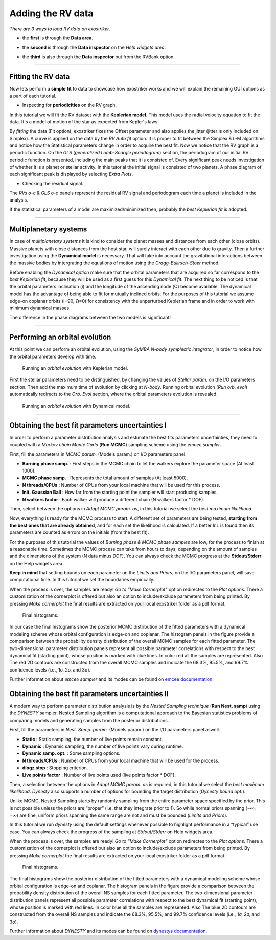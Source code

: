 .. _rvs:

Adding the RV data
..................


*There are 3 ways to load RV data on exostriker*.

*  the **first** is through the **Data area**.


.. image:: images/1addrv.gif


* the **second** is through the **Data inspector** on the *Help widgets area*.


.. image:: images/2addrv.gif   


* the **third** is also through the **Data inspector** but from the RVBank option.


.. image:: images/3addrv.gif


---------------------------------------------------------------------------------------

Fitting the RV data
===================

Now lets perform a **simple fit** to data to showcase how exostriker works and we will
explain the remaining GUI options as a part of each tutorial.

*  Inspecting for **periodicities** on the RV graph.

In this tutorial we will fit the RV dataset with the **Keplerian model**. This model uses the radial 
velocity equation to fit the data. It's a model of motion of the star as expected from Kepler's laws. 


.. image:: images/checkperiodrv.gif
  

By *fitting* the data (Fit option), exostriker fixes the Offset parameter and also applies the jitter (jitter is only included on Simplex).
A curve is applied on the data by the *RV Auto fit* option. It is proper to fit between the 
Simplex & L-M algorithms and notice how the Statistical parameters change in order to acquire the best fit.
Now we notice that the RV graph is a periodic function. On the *GLS* (*generalized Lomb-Scargle periodogram*) section,
the periodogram of our initial RV periodic function is presented, including the main peaks that it is 
consisted of. Every significant peak needs investigation of whether it is a planet or stellar activity.
In this tutorial the initial signal is consisted of two planets.
A phase diagram of each significant peak is displayed by selecting *Extra Plots*. 

* Checking the residual signal. 

The *RVs o-c* & *GLS o-c* panels represent the residual RV signal and periodogram each time
a planet is included in the analysis. 

If the statistical parameters of a model are maximized/minimized then, probably 
the *best Keplerian fit* is adopted. 

----------------------------------------------------------------------------------------

Multiplanetary systems
======================

In case of *multiplanetary systems* it is kind to consider the planet masses and distances from each other (close orbits).
Massive planets with close distances from the host star, will surely interact with each other due to gravity. 
Then a further investigation using the **Dynamical model** is necessary. That will take into account the
gravitational interactions between the massive bodies by intergrating the equations of motion using the 
*Gragg-Bulirsch-Stoer* method.


.. image:: images/dynamicalrv.gif


Before enabling the *Dynamical option* make sure that the orbital parameters that are acquired so far 
correspond to the *best Keplerian fit*, because they will be used as a first guess for this *Dynamical fit*.
The next thing to be noticed is that the orbital parameters inclination (i) and the longitude 
of the ascending node (Ω) become available. The dynamical model has the advantage of being able to fit for 
mutually inclined orbits. For the purposes of this tutorial we assume edge-on coplanar
orbits (i=90, Ω=0) for consistency with the unperturbed Keplerian frame and in order to work with minimum
dynamical masses.

The difference in the phase diagrams between the two models is significant! 

------------------------------------------------------------------------------------------

Performing an orbital evolution
===============================

At this point we can perform an orbital evolution, using the *SyMBA N-body
symplectic integrator*, in order to notice how the orbital parameters develop with time.


.. figure:: images/1orbitalevo.gif

   Running an *orbital evolution* with Keplerian model.


First the stellar parameters need to be distinguished, by changing the values
of *Stellar param.* on the I/O parameters section. Then add the maximum time of evolution
by clicking at *N-body*. Running orbital evolution (*Run orb. evol*) automatically redirects
to the *Orb. Evol* section, where the orbital parameters evolution is revealed.


.. figure:: images/dynamicalorb.gif

   Running an *orbital evolution* with Dynamical model.


----------------------------------------------------------------------------------------------------

Obtaining the best fit parameters uncertainties I
=================================================

In order to perform a parameter distribution analysis and estimate the best fits parameters uncertainties,
they need to coupled with a *Markov chain Monte Carlo* (**Run MCMC**) sampling scheme using the *emcee
sampler*. 


.. image:: images/mcmc.gif


First, fill the parameters in *MCMC param.* (Models param.) on I/O parameters panel.

* **Burning phase samp.** : First steps in the MCMC chain to let the walkers explore the parameter space (At least 1000).
* **MCMC phase samp.** : Represents the total amount of samples (At least 5000).
* **N threads/CPUs** : Number of CPUs from your local machine that will be used for this process.
* **Init. Gaussian Ball** : How far from the starting point the sampler will start producing samples.
* **N walkers factor** : Each walker will produce a different chain (N walkers factor * DOF). 

Then, select between the options in *Adopt MCMC param. as*, in this tutorial we select the *best
maximum likelihood*.

Now, everything is ready for the MCMC process to start. A different set of parameters are being tested, **starting
from the best ones that are already obtained**, and for each set the likelihood is calculated. If a better lnL is
found then its parameters are counted as errors on the initials (from the best fit). 

For the purposes of this tutorial the values of *Burning phase & MCMC phase samples* are low, for the process to finish
at a reasonable time. Sometimes the MCMC process can take from hours to days, depending on the amount of samples and the
dimensions of the system (N data minus DOF). You can always check the MCMC progress at the **Stdout/Stderr** on the Help 
widgets area.

**Keep in mind** that setting bounds on each parameter on the *Limits and Priors*, on the I/O parameters panel, will save
computational time. In this tutorial we set the boundaries empirically. 


.. image:: images/mcmc1.gif


When the process is over, the samples are ready! *Go to "Make Cornerplot"* option redirectes to the *Plot options*. 
There a customization of the cornerplot is offered but also an option to include/exclude parameters from
being printed. By pressing *Make cornerplot* the final results are extracted on your local exostriker folder as a pdf
format. 


.. figure:: images/histograms.png

   Final histograms.


In our case the final histograms show the posterior MCMC distribution of the ﬁtted parameters with a dynamical modeling scheme whose orbital
conﬁguration is edge-on and coplanar. The histogram panels in the figure provide a comparison between the probability density distribution
of the overall MCMC samples for each fitted parameter. The two-dimensional parameter distribution panels represent all possible parameter 
correlations with respect to the best dynamical ﬁt (starting point), whose position is marked with blue lines. In color red all the samples
are represented. Also The red 2D contours are constructed from the overall MCMC samples and indicate the 68.3%, 95.5%, and 99.7% conﬁdence
levels (i.e., 1σ, 2σ, and 3σ).

Further information about *emcee sampler* and its modes can be found on `emcee documentation`_.

.. _emcee documentation: https://emcee.readthedocs.io/en/stable/

Obtaining the best fit parameters uncertainties II
==================================================

A modern way to perform parameter distribution analysis is by the *Nested Sampling technique* (**Run Nest. samp**)
using the *DYNESTY* sampler. Nested Sampling algorithm is a computational approach to the Bayesian statistics
problems of comparing models and generating samples from the posterior distributions.


.. image:: images/ns1.gif


First, fill the parameters in *Nest. Samp. param.* (Models param.) on the I/O parameters panel aswell.

* **Static** : Static sampling, the number of live points remain constant.
* **Dynamic** : Dynamic sampling, the number of live points vary during runtime.
* **Dynamic samp. opt.** : Some sampling options. 
* **N threads/CPUs** : Number of CPUs from your local machine that will be used for the process.
* **dlogz stop** : Stopping criterion.
* **Live points factor** : Number of live points used (live points factor * DOF).

Then, a selection between the options in *Adopt MCMC param. as* is required, in this tutorial we select the *best
maximum likelihood*. *Dynesty* also supports a number of options for bounding the target distribution (*Dynesty bound opt.*).

Unlike MCMC, Nested Sampling starts by randomly sampling from the entire parameter space specified by the prior.
This is not possible unless the priors are “proper” (i.e. that they integrate prior to 1). So while normal
priors spanning (−∞, +∞) are fine, uniform priors spanning the same range are not and must be bounded 
(*Limits and Priors*).

In this tutorial we run *dynesty* using the default settings whenever possible to highlight performance in a “typical” 
use case. You can always check the progress of the sampling at *Stdout/Stderr* on Help widgets area. 

.. image:: images/ns2.gif

When the process is over, the samples are ready! *Go to "Make Cornerplot"* option redirectes to the *Plot options*. 
There a customization of the cornerplot is offered but also an option to include/exclude parameters from
being printed. By pressing *Make cornerplot* the final results are extracted on your local exostriker folder as a pdf
format. 


.. figure:: images/ns1.png

   Final histograms.


The final histograms show the posterior distribution of the ﬁtted parameters with a dynamical modeling scheme whose orbital
conﬁguration is edge-on and coplanar. The histogram panels in the figure provide a comparison between the probability density distribution
of the overall NS samples for each fitted parameter. The two-dimensional parameter distribution panels represent all possible parameter 
correlations with respect to the best dynamical ﬁt (starting point), whose position is marked with red lines. In color blue all the samples
are represented. Also The blue 2D contours are constructed from the overall NS samples and indicate the 68.3%, 95.5%, and 99.7% conﬁdence
levels (i.e., 1σ, 2σ, and 3σ).

Further information about *DYNESTY* and its modes can be found on `dynestys documentation`_.

.. _dynestys documentation: https://dynesty.readthedocs.io/en/latest/index.html
